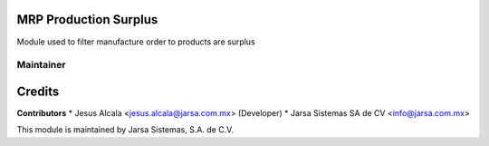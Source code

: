 MRP Production Surplus
======================

Module used to filter manufacture order to products
are surplus


Maintainer
----------

.. image:: http://www.jarsa.com.mx/logo.png
   :alt: Jarsa Sistemas, S.A. de C.V.
   :target: http://www.jarsa.com.mx

Credits
=======

**Contributors**
* Jesus Alcala <jesus.alcala@jarsa.com.mx> (Developer)
* Jarsa Sistemas SA de CV <info@jarsa.com.mx>

This module is maintained by Jarsa Sistemas, S.A. de C.V.
